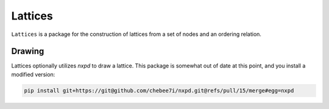 Lattices |travis| |appveyor| |codecov| |readthedocs|
====================================================

``Lattices`` is a package for the construction of lattices from a set of nodes and an ordering
relation.

Drawing
-------

Lattices optionally utilizes `nxpd` to draw a lattice. This package is somewhat out of date at this
point, and you install a modified version:

.. code-block:: bash

  pip install git+https://git@github.com/chebee7i/nxpd.git@refs/pull/15/merge#egg=nxpd



.. |travis| image:: https://travis-ci.org/Autoplectic/lattices.svg?branch=master
   :target: https://travis-ci.org/Autoplectic/lattices
   :alt: build status

.. |appveyor| image:: https://ci.appveyor.com/api/projects/status/to2kso5s9a07ehbe?svg=true
   :target: https://ci.appveyor.com/project/Autoplectic/lattices/branch/master
   :alt: build status

.. |codecov| image:: https://codecov.io/gh/Autoplectic/lattices/branch/master/graph/badge.svg
  :target: https://codecov.io/gh/Autoplectic/lattices
  :alt: test coverage

.. |readthedocs| image:: https://readthedocs.org/projects/lattices/badge/?version=latest
  :target: https://lattices.readthedocs.io/en/latest/?badge=latest
  :alt: documentation status
